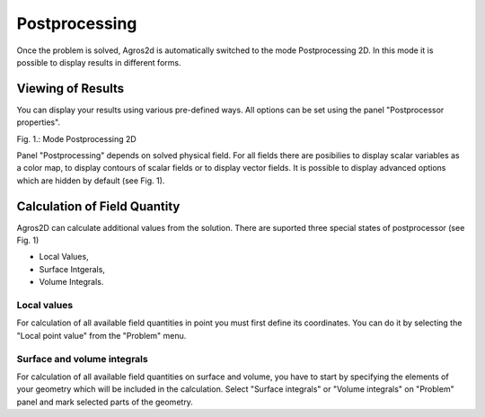 Postprocessing
==============

Once the problem is solved, Agros2d is automatically switched to the mode Postprocessing 2D. In this mode it is possible to display results in different forms.
 
Viewing of Results
------------------

You can display your results using various pre-defined ways. All options can be set using the panel "Postprocessor properties".

.. image:: ./postprocessor_properties.png
   :align: center
   :scale: 50%
   :alt: Postprocessor properties

Fig. 1.: Mode Postprocessing 2D

Panel "Postprocessing" depends on solved physical field. For all fields there are posibilies to display scalar variables as a color map, to display contours of scalar fields or to display vector fields.
It is possible to display advanced options which are hidden by default (see Fig. 1).       


Calculation of Field Quantity
-----------------------------
Agros2D can calculate additional values from the solution. There are suported three special states of postprocessor (see Fig. 1)

* Local Values,

* Surface Intgerals,

* Volume Integrals.  


Local values
^^^^^^^^^^^^
For calculation of all available field quantities in point you must first define its coordinates. You can do it by selecting the "Local point value" from the "Problem"  menu.

Surface and volume integrals
^^^^^^^^^^^^^^^^^^^^^^^^^^^^
For calculation of all available field quantities on surface and volume, you have to start by specifying the elements of your geometry which will be included in the calculation. Select "Surface integrals" or "Volume integrals" on "Problem" panel and mark selected parts of the geometry.
